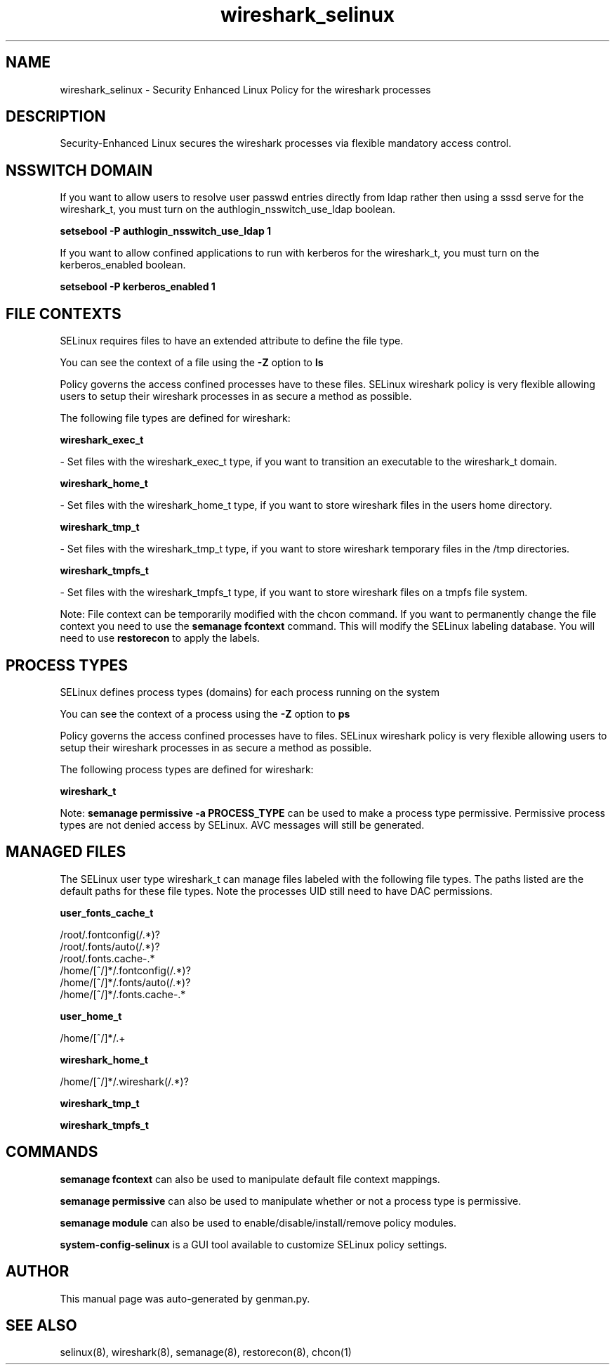 .TH  "wireshark_selinux"  "8"  "wireshark" "dwalsh@redhat.com" "wireshark SELinux Policy documentation"
.SH "NAME"
wireshark_selinux \- Security Enhanced Linux Policy for the wireshark processes
.SH "DESCRIPTION"

Security-Enhanced Linux secures the wireshark processes via flexible mandatory access
control.  

.SH NSSWITCH DOMAIN

.PP
If you want to allow users to resolve user passwd entries directly from ldap rather then using a sssd serve for the wireshark_t, you must turn on the authlogin_nsswitch_use_ldap boolean.

.EX
.B setsebool -P authlogin_nsswitch_use_ldap 1
.EE

.PP
If you want to allow confined applications to run with kerberos for the wireshark_t, you must turn on the kerberos_enabled boolean.

.EX
.B setsebool -P kerberos_enabled 1
.EE

.SH FILE CONTEXTS
SELinux requires files to have an extended attribute to define the file type. 
.PP
You can see the context of a file using the \fB\-Z\fP option to \fBls\bP
.PP
Policy governs the access confined processes have to these files. 
SELinux wireshark policy is very flexible allowing users to setup their wireshark processes in as secure a method as possible.
.PP 
The following file types are defined for wireshark:


.EX
.PP
.B wireshark_exec_t 
.EE

- Set files with the wireshark_exec_t type, if you want to transition an executable to the wireshark_t domain.


.EX
.PP
.B wireshark_home_t 
.EE

- Set files with the wireshark_home_t type, if you want to store wireshark files in the users home directory.


.EX
.PP
.B wireshark_tmp_t 
.EE

- Set files with the wireshark_tmp_t type, if you want to store wireshark temporary files in the /tmp directories.


.EX
.PP
.B wireshark_tmpfs_t 
.EE

- Set files with the wireshark_tmpfs_t type, if you want to store wireshark files on a tmpfs file system.


.PP
Note: File context can be temporarily modified with the chcon command.  If you want to permanently change the file context you need to use the 
.B semanage fcontext 
command.  This will modify the SELinux labeling database.  You will need to use
.B restorecon
to apply the labels.

.SH PROCESS TYPES
SELinux defines process types (domains) for each process running on the system
.PP
You can see the context of a process using the \fB\-Z\fP option to \fBps\bP
.PP
Policy governs the access confined processes have to files. 
SELinux wireshark policy is very flexible allowing users to setup their wireshark processes in as secure a method as possible.
.PP 
The following process types are defined for wireshark:

.EX
.B wireshark_t 
.EE
.PP
Note: 
.B semanage permissive -a PROCESS_TYPE 
can be used to make a process type permissive. Permissive process types are not denied access by SELinux. AVC messages will still be generated.

.SH "MANAGED FILES"

The SELinux user type wireshark_t can manage files labeled with the following file types.  The paths listed are the default paths for these file types.  Note the processes UID still need to have DAC permissions.

.br
.B user_fonts_cache_t

	/root/\.fontconfig(/.*)?
.br
	/root/\.fonts/auto(/.*)?
.br
	/root/\.fonts\.cache-.*
.br
	/home/[^/]*/\.fontconfig(/.*)?
.br
	/home/[^/]*/\.fonts/auto(/.*)?
.br
	/home/[^/]*/\.fonts\.cache-.*
.br

.br
.B user_home_t

	/home/[^/]*/.+
.br

.br
.B wireshark_home_t

	/home/[^/]*/\.wireshark(/.*)?
.br

.br
.B wireshark_tmp_t


.br
.B wireshark_tmpfs_t


.SH "COMMANDS"
.B semanage fcontext
can also be used to manipulate default file context mappings.
.PP
.B semanage permissive
can also be used to manipulate whether or not a process type is permissive.
.PP
.B semanage module
can also be used to enable/disable/install/remove policy modules.

.PP
.B system-config-selinux 
is a GUI tool available to customize SELinux policy settings.

.SH AUTHOR	
This manual page was auto-generated by genman.py.

.SH "SEE ALSO"
selinux(8), wireshark(8), semanage(8), restorecon(8), chcon(1)
